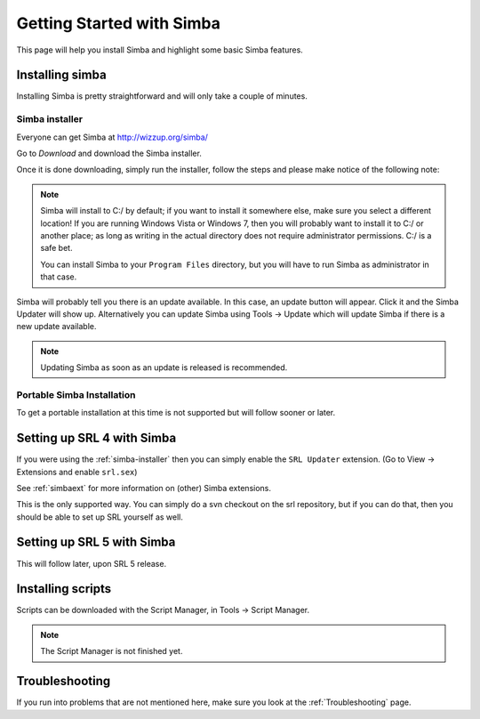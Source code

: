 .. _gettingstarted:

Getting Started with Simba
==========================

This page will help you install Simba and highlight some basic Simba
features.

.. _installingsimba:

Installing simba
----------------

Installing Simba is pretty straightforward and will only take a couple of
minutes.

.. _simba-installer:

Simba installer
~~~~~~~~~~~~~~~

Everyone can get Simba at http://wizzup.org/simba/

Go to *Download* and download the Simba installer.

Once it is done downloading, simply run the installer, follow the steps and
please make notice of the following note:

.. note::
    Simba will install to C:/ by default; if you want to install it
    somewhere else, make sure you select a different location!
    If you are running Windows Vista or Windows 7, then you will probably want
    to install it to C:/ or another place; as long as writing in the actual
    directory does not require administrator permissions. C:/ is a safe bet.

    You can install Simba to your ``Program Files`` directory, but you will have
    to run Simba as administrator in that case.

Simba will probably tell you there is an update available. In this case, an
update button will appear. Click it and the Simba Updater will show up.
Alternatively you can update Simba using Tools -> Update which will update Simba
if there is a new update available.

.. note::
    Updating Simba as soon as an update is released is recommended.

Portable Simba Installation
~~~~~~~~~~~~~~~~~~~~~~~~~~~

..
    TODO

To get a portable installation at this time is not supported but will follow
sooner or later.

Setting up SRL 4 with Simba
---------------------------

If you were using the :ref:`simba-installer` then you can simply enable the
``SRL Updater`` extension. (Go to View -> Extensions and enable ``srl.sex``)

See :ref:`simbaext` for more information on (other) Simba extensions.

This is the only supported way. You can simply do a svn checkout on the srl
repository, but if you can do that, then you should be able to set up SRL
yourself as well.

Setting up SRL 5 with Simba
---------------------------

This will follow later, upon SRL 5 release.

Installing scripts
------------------

..
    TODO

Scripts can be downloaded with the Script Manager, in Tools -> Script Manager.

.. note::
    The Script Manager is not finished yet.

Troubleshooting
---------------

If you run into problems that are not mentioned here, make sure you look at
the :ref:`Troubleshooting` page.
